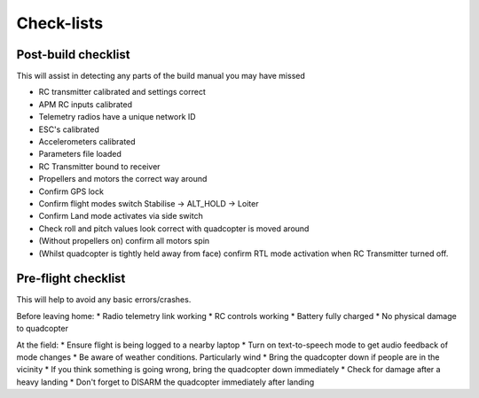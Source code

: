 .. quadcopter-preflight:

Check-lists
===========

Post-build checklist
--------------------

This will assist in detecting any parts of the build manual you may have missed

* RC transmitter calibrated and settings correct
* APM RC inputs calibrated
* Telemetry radios have a unique network ID
* ESC's calibrated
* Accelerometers calibrated
* Parameters file loaded
* RC Transmitter bound to receiver
* Propellers and motors the correct way around
* Confirm GPS lock
* Confirm flight modes switch Stabilise -> ALT_HOLD -> Loiter
* Confirm Land mode activates via side switch
* Check roll and pitch values look correct with quadcopter is moved around
* (Without propellers on) confirm all motors spin
* (Whilst quadcopter is tightly held away from face) confirm RTL mode activation when RC Transmitter turned off.

Pre-flight checklist
--------------------

This will help to avoid any basic errors/crashes.

Before leaving home:
* Radio telemetry link working
* RC controls working
* Battery fully charged
* No physical damage to quadcopter

At the field:
* Ensure flight is being logged to a nearby laptop
* Turn on text-to-speech mode to get audio feedback of mode changes
* Be aware of weather conditions. Particularly wind
* Bring the quadcopter down if people are in the vicinity
* If you think something is going wrong, bring the quadcopter down immediately
* Check for damage after a heavy landing
* Don't forget to DISARM the quadcopter immediately after landing


